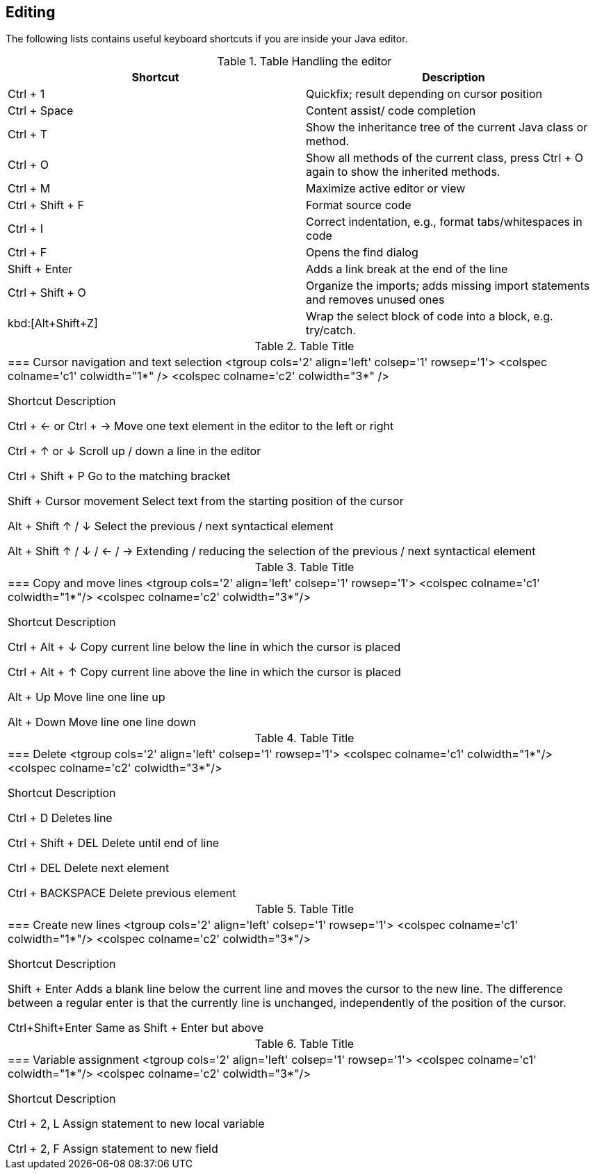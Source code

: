 == Editing
The following lists contains useful keyboard shortcuts if you are inside your Java editor.

.Table Handling the editor
|===
|Shortcut |Description

|Ctrl + 1
|Quickfix; result depending on cursor position

|Ctrl + Space
|Content assist/ code completion

|Ctrl + T
|Show the inheritance tree of the current Java class or method.

|Ctrl + O 
|Show all methods of the current class, press Ctrl + O again to show the inherited methods.

|Ctrl + M
|Maximize active editor or view

|Ctrl + Shift + F
|Format source code

|Ctrl + I
|Correct indentation, e.g.,  format tabs/whitespaces in code 

|Ctrl + F
|Opens the find dialog  

|Shift + Enter
|Adds a link break at the end of the line

|Ctrl + Shift + O
|Organize the imports; adds missing import statements and removes unused ones

|kbd:[Alt+Shift+Z] 
| Wrap the select block of code into a block, e.g. try/catch.

|===

.Table Title
|===

=== Cursor navigation and text selection
<tgroup cols='2' align='left' colsep='1' rowsep='1'>
<colspec colname='c1' colwidth="1*" />
<colspec colname='c2' colwidth="3*" />


Shortcut
Description




Ctrl + &#8592; or Ctrl + &#8594;
Move one text element in the editor to the left or right



Ctrl + &#8593; or &#8595; 
Scroll up / down a line in the editor



Ctrl + Shift + P
 Go to the matching bracket


Shift + Cursor movement
Select text from the starting position of the cursor




Alt + Shift &#8593; / &#8595;
Select the previous / next syntactical element


Alt + Shift  &#8593; / &#8595; / &#8592; / &#8594;
Extending / reducing the selection of the previous / next
syntactical element





|===

.Table Title
|===

=== Copy and move lines
<tgroup cols='2' align='left' colsep='1' rowsep='1'>
<colspec colname='c1' colwidth="1*"/>
<colspec colname='c2' colwidth="3*"/>


Shortcut
Description




Ctrl + Alt + &#8595; 
Copy current line below the line in which the cursor is
placed




Ctrl + Alt + &#8593;
Copy current line above the line in which the cursor is
placed




Alt + Up  
Move line one line up


Alt + Down 
Move line one line down



|===

.Table Title
|===

=== Delete
<tgroup cols='2' align='left' colsep='1' rowsep='1'>
<colspec colname='c1' colwidth="1*"/>
<colspec colname='c2' colwidth="3*"/>


Shortcut
Description





Ctrl + D
Deletes line


Ctrl + Shift + DEL
Delete until end of line


Ctrl + DEL
Delete next element


Ctrl + BACKSPACE
Delete previous element



|===

.Table Title
|===

=== Create new lines
<tgroup cols='2' align='left' colsep='1' rowsep='1'>
<colspec colname='c1' colwidth="1*"/>
<colspec colname='c2' colwidth="3*"/>


Shortcut
Description




Shift + Enter 
Adds a blank line below the current line and moves the
cursor to the
new line. The difference between a regular enter is
that the currently line is unchanged, independently of the
position of the cursor.




Ctrl+Shift+Enter 
Same as Shift + Enter but above




|===

.Table Title
|===

=== Variable assignment
<tgroup cols='2' align='left' colsep='1' rowsep='1'>
<colspec colname='c1' colwidth="1*"/>
<colspec colname='c2' colwidth="3*"/>


Shortcut
Description





Ctrl + 2, L
Assign statement to new local variable


Ctrl + 2, F
Assign statement to new field 




|===




